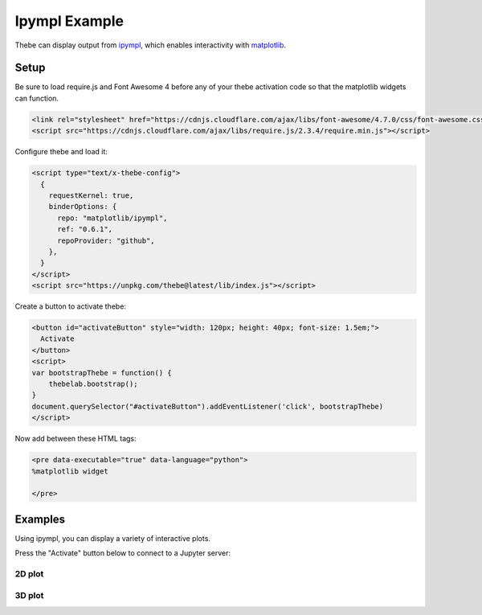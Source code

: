 ==============
Ipympl Example
==============

Thebe can display output from ipympl_, which enables interactivity with matplotlib_.

.. _ipympl: https://github.com/matplotlib/ipympl
.. _matplotlib: https://matplotlib.org/

Setup
=====

Be sure to load require.js and Font Awesome 4 before any of your thebe activation code so that the
matplotlib widgets can function.

.. code-block:: html

   <link rel="stylesheet" href="https://cdnjs.cloudflare.com/ajax/libs/font-awesome/4.7.0/css/font-awesome.css" integrity="sha512-5A8nwdMOWrSz20fDsjczgUidUBR8liPYU+WymTZP1lmY9G6Oc7HlZv156XqnsgNUzTyMefFTcsFH/tnJE/+xBg==" crossorigin="anonymous" />
   <script src="https://cdnjs.cloudflare.com/ajax/libs/require.js/2.3.4/require.min.js"></script>


Configure thebe and load it:

.. code-block:: html

   <script type="text/x-thebe-config">
     {
       requestKernel: true,
       binderOptions: {
         repo: "matplotlib/ipympl",
         ref: "0.6.1",
         repoProvider: "github",
       },
     }
   </script>
   <script src="https://unpkg.com/thebe@latest/lib/index.js"></script>

Create a button to activate thebe:

.. code-block:: html

   <button id="activateButton" style="width: 120px; height: 40px; font-size: 1.5em;">
     Activate
   </button>
   <script>
   var bootstrapThebe = function() {
       thebelab.bootstrap();
   }
   document.querySelector("#activateButton").addEventListener('click', bootstrapThebe)
   </script>

Now add  between these HTML tags:

.. code-block:: html

   <pre data-executable="true" data-language="python">
   %matplotlib widget

   </pre>

Examples
========

Using ipympl, you can display a variety of interactive plots.

Press the "Activate" button below to connect to a Jupyter server:

.. raw:: html

   <link rel="stylesheet" href="https://cdnjs.cloudflare.com/ajax/libs/font-awesome/4.7.0/css/font-awesome.css" integrity="sha512-5A8nwdMOWrSz20fDsjczgUidUBR8liPYU+WymTZP1lmY9G6Oc7HlZv156XqnsgNUzTyMefFTcsFH/tnJE/+xBg==" crossorigin="anonymous" />
   <script src="https://cdnjs.cloudflare.com/ajax/libs/require.js/2.3.4/require.min.js"></script>

   <button id="activateButton" style="width: 120px; height: 45px; font-size: 1.5em;">
     Activate
   </button>
   <script>
   var bootstrapThebe = function() {
       thebelab.bootstrap();
   }
   document.querySelector("#activateButton").addEventListener('click', bootstrapThebe)
   </script>

.. raw:: html

   <script type="text/x-thebe-config">
     {
       requestKernel: true,
       binderOptions: {
         repo: "matplotlib/ipympl",
         ref: "0.6.1",
         repoProvider: "github",
       },
     }
   </script>
   <script src="../_static/lib/index.js"></script>


2D plot
-------

.. raw:: html

   <pre data-executable="true" data-language="python">
   %matplotlib widget

   import matplotlib.pyplot as plt

   fig, ax = plt.subplots()
   fig.canvas.layout.width = '7in'
   fig.canvas.layout.height= '5in'
   ax.plot([1,2,3], [4,5,3])
   </pre>

3D plot
-------

.. raw:: html

  <pre data-executable="true" data-language="python">
  %matplotlib widget

  from mpl_toolkits.mplot3d import axes3d

  fig = plt.figure()
  ax = fig.add_subplot(111, projection='3d')
  X, Y, Z = axes3d.get_test_data(0.05)
  ax.plot_wireframe(X, Y, Z, rstride=10, cstride=10)
  plt.show()
   </pre>
